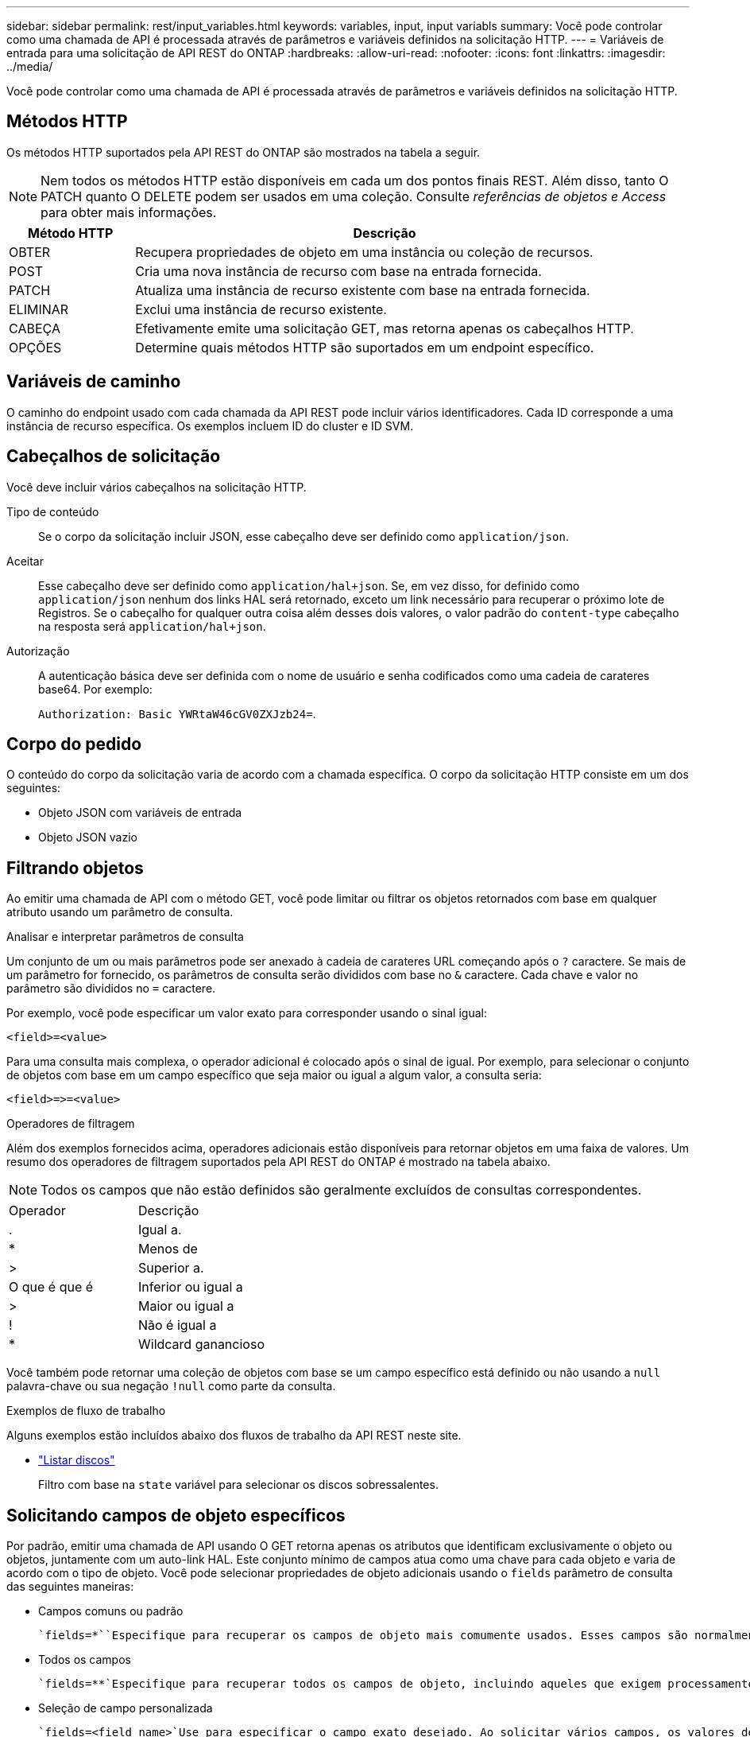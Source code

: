 ---
sidebar: sidebar 
permalink: rest/input_variables.html 
keywords: variables, input, input variabls 
summary: Você pode controlar como uma chamada de API é processada através de parâmetros e variáveis definidos na solicitação HTTP. 
---
= Variáveis de entrada para uma solicitação de API REST do ONTAP
:hardbreaks:
:allow-uri-read: 
:nofooter: 
:icons: font
:linkattrs: 
:imagesdir: ../media/


[role="lead"]
Você pode controlar como uma chamada de API é processada através de parâmetros e variáveis definidos na solicitação HTTP.



== Métodos HTTP

Os métodos HTTP suportados pela API REST do ONTAP são mostrados na tabela a seguir.


NOTE: Nem todos os métodos HTTP estão disponíveis em cada um dos pontos finais REST. Além disso, tanto O PATCH quanto O DELETE podem ser usados em uma coleção. Consulte _referências de objetos e Access_ para obter mais informações.

[cols="20,80"]
|===
| Método HTTP | Descrição 


| OBTER | Recupera propriedades de objeto em uma instância ou coleção de recursos. 


| POST | Cria uma nova instância de recurso com base na entrada fornecida. 


| PATCH | Atualiza uma instância de recurso existente com base na entrada fornecida. 


| ELIMINAR | Exclui uma instância de recurso existente. 


| CABEÇA | Efetivamente emite uma solicitação GET, mas retorna apenas os cabeçalhos HTTP. 


| OPÇÕES | Determine quais métodos HTTP são suportados em um endpoint específico. 
|===


== Variáveis de caminho

O caminho do endpoint usado com cada chamada da API REST pode incluir vários identificadores. Cada ID corresponde a uma instância de recurso específica. Os exemplos incluem ID do cluster e ID SVM.



== Cabeçalhos de solicitação

Você deve incluir vários cabeçalhos na solicitação HTTP.

Tipo de conteúdo:: Se o corpo da solicitação incluir JSON, esse cabeçalho deve ser definido como `application/json`.
Aceitar:: Esse cabeçalho deve ser definido como `application/hal+json`. Se, em vez disso, for definido como `application/json` nenhum dos links HAL será retornado, exceto um link necessário para recuperar o próximo lote de Registros. Se o cabeçalho for qualquer outra coisa além desses dois valores, o valor padrão do `content-type` cabeçalho na resposta será `application/hal+json`.
Autorização:: A autenticação básica deve ser definida com o nome de usuário e senha codificados como uma cadeia de carateres base64. Por exemplo:
+
--
`Authorization: Basic YWRtaW46cGV0ZXJzb24=`.

--




== Corpo do pedido

O conteúdo do corpo da solicitação varia de acordo com a chamada específica. O corpo da solicitação HTTP consiste em um dos seguintes:

* Objeto JSON com variáveis de entrada
* Objeto JSON vazio




== Filtrando objetos

Ao emitir uma chamada de API com o método GET, você pode limitar ou filtrar os objetos retornados com base em qualquer atributo usando um parâmetro de consulta.

.Analisar e interpretar parâmetros de consulta
Um conjunto de um ou mais parâmetros pode ser anexado à cadeia de carateres URL começando após o `?` caractere. Se mais de um parâmetro for fornecido, os parâmetros de consulta serão divididos com base no `&` caractere. Cada chave e valor no parâmetro são divididos no `=` caractere.

Por exemplo, você pode especificar um valor exato para corresponder usando o sinal igual:

`<field>=<value>`

Para uma consulta mais complexa, o operador adicional é colocado após o sinal de igual. Por exemplo, para selecionar o conjunto de objetos com base em um campo específico que seja maior ou igual a algum valor, a consulta seria:

`<field>\=>=<value>`

.Operadores de filtragem
Além dos exemplos fornecidos acima, operadores adicionais estão disponíveis para retornar objetos em uma faixa de valores. Um resumo dos operadores de filtragem suportados pela API REST do ONTAP é mostrado na tabela abaixo.


NOTE: Todos os campos que não estão definidos são geralmente excluídos de consultas correspondentes.

|===


| Operador | Descrição 


| . | Igual a. 


| * | Menos de 


| > | Superior a. 


| O que é que é | Inferior ou igual a 


| > | Maior ou igual a 


| ! | Não é igual a 


| * | Wildcard ganancioso 
|===
Você também pode retornar uma coleção de objetos com base se um campo específico está definido ou não usando a `null` palavra-chave ou sua negação `!null` como parte da consulta.

.Exemplos de fluxo de trabalho
Alguns exemplos estão incluídos abaixo dos fluxos de trabalho da API REST neste site.

* link:../workflows/wf_stor_list_disks.html["Listar discos"]
+
Filtro com base na `state` variável para selecionar os discos sobressalentes.





== Solicitando campos de objeto específicos

Por padrão, emitir uma chamada de API usando O GET retorna apenas os atributos que identificam exclusivamente o objeto ou objetos, juntamente com um auto-link HAL. Este conjunto mínimo de campos atua como uma chave para cada objeto e varia de acordo com o tipo de objeto. Você pode selecionar propriedades de objeto adicionais usando o `fields` parâmetro de consulta das seguintes maneiras:

* Campos comuns ou padrão
+
 `fields=*``Especifique para recuperar os campos de objeto mais comumente usados. Esses campos são normalmente mantidos na memória do servidor local ou requerem pouco processamento para acessar. Estas são as mesmas propriedades retornadas para um objeto depois de usar GET com uma chave de caminho de URL (UUID).

* Todos os campos
+
 `fields=**`Especifique para recuperar todos os campos de objeto, incluindo aqueles que exigem processamento adicional de servidor para acessar.

* Seleção de campo personalizada
+
 `fields=<field_name>`Use para especificar o campo exato desejado. Ao solicitar vários campos, os valores devem ser separados usando vírgulas sem espaços.

+

TIP: Como prática recomendada, você deve sempre identificar os campos específicos que deseja. Você só deve recuperar o conjunto de campos comuns ou todos os campos quando necessário. Quais campos são classificados como comuns e retornados usando `fields=*`o , são determinados pelo NetApp com base na análise interna de desempenho. A classificação de um campo pode mudar em versões futuras.





== Ordenar objetos no conjunto de saída

Os Registros em uma coleção de recursos são retornados na ordem padrão definida pelo objeto. Você pode alterar a ordem usando o `order_by` parâmetro de consulta com o nome do campo e a direção de classificação da seguinte forma:

`order_by=<field name> asc|desc`

Por exemplo, você pode classificar o campo tipo em ordem decrescente seguido de id em ordem crescente:

`order_by=type desc, id asc`

Observe o seguinte:

* Se você especificar um campo de classificação, mas não fornecer uma direção, os valores serão classificados em ordem crescente.
* Ao incluir vários parâmetros, você deve separar os campos com uma vírgula.




== Paginação ao recuperar objetos em uma coleção

Ao emitir uma chamada de API usando GET para acessar uma coleção de objetos do mesmo tipo, o ONTAP tenta retornar o maior número possível de objetos com base em duas restrições. Você pode controlar cada uma dessas restrições usando parâmetros de consulta adicionais na solicitação. A primeira restrição alcançada para uma SOLICITAÇÃO GET específica termina a solicitação e, portanto, limita o número de Registros retornados.


NOTE: Se uma solicitação terminar antes de iterar todos os objetos, a resposta conterá o link necessário para recuperar o próximo lote de Registros.

Limitando o número de objetos:: Por padrão, o ONTAP retorna um máximo de 10.000 objetos para uma SOLICITAÇÃO GET. Você pode alterar esse limite usando o `max_records` parâmetro de consulta. Por exemplo:
+
--
`max_records=20`

O número de objetos realmente retornados pode ser menor do que o máximo em efeito, com base na restrição de tempo relacionada, bem como o número total de objetos no sistema.

--
Limitar o tempo usado para recuperar os objetos:: Por padrão, o ONTAP retorna o maior número possível de objetos dentro do tempo permitido para a solicitação GET. O tempo limite padrão é de 15 segundos. Você pode alterar esse limite usando o `return_timeout` parâmetro de consulta. Por exemplo:
+
--
`return_timeout=5`

O número de objetos realmente retornados pode ser menor que o máximo em efeito, com base na restrição relacionada ao número de objetos, bem como o número total de objetos no sistema.

--
Estreitar o conjunto de resultados:: Se necessário, você pode combinar esses dois parâmetros com parâmetros de consulta adicionais para restringir o conjunto de resultados. Por exemplo, o seguinte retorna até 10 eventos ems gerados após o tempo especificado:
+
--
`time\=> 2018-04-04T15:41:29.140265Z&max_records=10`

Você pode emitir várias solicitações para percorrer os objetos. Cada chamada de API subsequente deve usar um novo valor de tempo com base no evento mais recente no último conjunto de resultados.

--




== Propriedades de tamanho

Os valores de entrada usados com algumas chamadas de API, bem como certos parâmetros de consulta são numéricos. Em vez de fornecer um inteiro em bytes, você pode opcionalmente usar um sufixo como mostrado na tabela a seguir.

[cols="20,80"]
|===
| Sufixo | Descrição 


| KB | KB kilobytes (1024 bytes) ou kibibytes 


| MB | MB megabytes (KB x 1024 bytes) ou megabytes 


| GB | GB Gigabytes (MB x 1024 bytes) ou gibytes 


| TB | TB Terabytes (GB x 1024 bytes) ou tebibytes 


| PB | PB petabytes (TB x 1024 bytes) ou petabytes 
|===
.Informações relacionadas
* link:object_references_and_access.html["Referências de objetos e acesso"]

